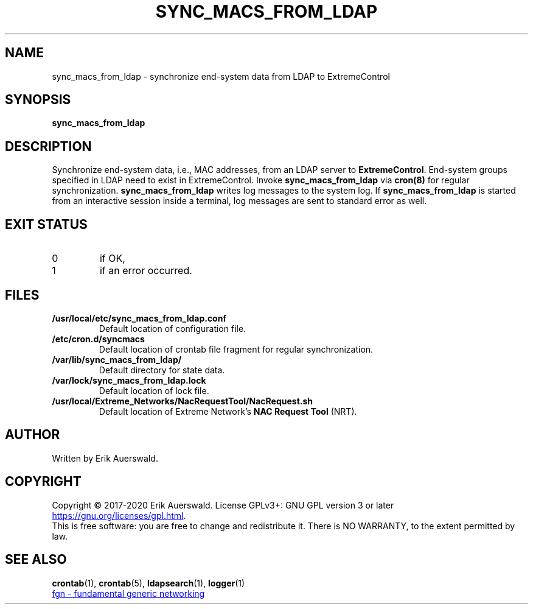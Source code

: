 .TH SYNC_MACS_FROM_LDAP 1 2020-06-29 "fgn GmbH" "ExtremeControl Integration"
.SH NAME
sync_macs_from_ldap \- synchronize end-system data from LDAP to ExtremeControl
.SH SYNOPSIS
.B sync_macs_from_ldap
.SH DESCRIPTION
Synchronize end-system data, i.e., MAC addresses, from an LDAP server to
.BR ExtremeControl .
End-system groups specified in LDAP need to exist in ExtremeControl.
Invoke
.B sync_macs_from_ldap
via
.BR cron(8)
for regular synchronization.
.B sync_macs_from_ldap
writes log messages to the system log.
If
.B sync_macs_from_ldap
is started from an interactive session inside a terminal,
log messages are sent to standard error as well.
.SH EXIT STATUS
.TP
0
if OK,
.TP
1
if an error occurred.
.SH FILES
.TP
.B /usr/local/etc/sync_macs_from_ldap.conf
Default location of configuration file.
.TP
.B /etc/cron.d/syncmacs
Default location of crontab file fragment for regular synchronization.
.TP
.B /var/lib/sync_macs_from_ldap/
Default directory for state data.
.TP
.B /var/lock/sync_macs_from_ldap.lock
Default location of lock file.
.TP
.B /usr/local/Extreme_Networks/NacRequestTool/NacRequest.sh
Default location of Extreme Network's
.B NAC Request Tool
(NRT).
.SH AUTHOR
Written by Erik Auerswald.
.SH COPYRIGHT
Copyright \(co 2017-2020 Erik Auerswald.
License GPLv3+: GNU GPL version 3 or later
.UR https://gnu.org/licenses/gpl.html
.UE .
.br
This is free software: you are free to change and redistribute it.
There is NO WARRANTY, to the extent permitted by law.
.SH SEE ALSO
.Br cron (8),
.BR crontab (1),
.BR crontab (5),
.BR ldapsearch (1),
.BR logger (1)
.br
.UR https://www.fg-networking.de
fgn \- fundamental generic networking
.UE
